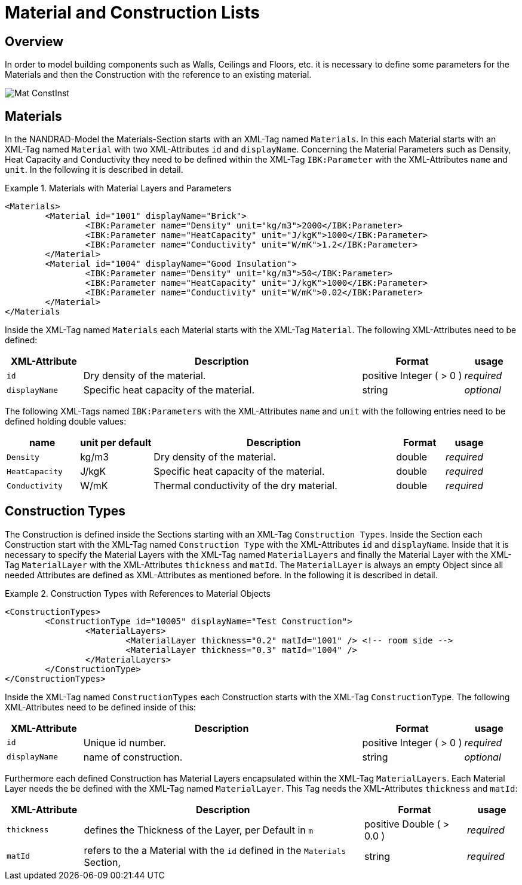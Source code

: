 :imagesdir: ./images
# Material and Construction Lists

## Overview

In order to model building components such as Walls, Ceilings and Floors, etc. it is necessary to define some parameters for the Materials and then the Construction with the reference to an existing material. 

image::Mat_ConstInst.png[]

## Materials

In the NANDRAD-Model the Materials-Section starts with an XML-Tag named `Materials`. In this each Material starts with an XML-Tag named `Material` with two XML-Attributes `id` and `displayName`.  
Concerning the Material Parameters such as Density, Heat Capacity and Conductivity they need to be defined within the XML-Tag `IBK:Parameter` with the XML-Attributes `name` and `unit`.
In the following it is described in detail.

.Materials with Material Layers and Parameters
====
[source,xml]
----
<Materials>
	<Material id="1001" displayName="Brick">
		<IBK:Parameter name="Density" unit="kg/m3">2000</IBK:Parameter>
		<IBK:Parameter name="HeatCapacity" unit="J/kgK">1000</IBK:Parameter>
		<IBK:Parameter name="Conductivity" unit="W/mK">1.2</IBK:Parameter>
	</Material>
	<Material id="1004" displayName="Good Insulation">
		<IBK:Parameter name="Density" unit="kg/m3">50</IBK:Parameter>
		<IBK:Parameter name="HeatCapacity" unit="J/kgK">1000</IBK:Parameter>
		<IBK:Parameter name="Conductivity" unit="W/mK">0.02</IBK:Parameter>
	</Material>
</Materials
----
====

Inside the XML-Tag named `Materials` each Material starts with the XML-Tag `Material`. The following XML-Attributes need to be defined:

[options="header",cols="15%,55%,20%,10%",width="100%"]
|====================
| XML-Attribute  | Description | Format | usage 
| `id` | Dry density of the material. | positive Integer ( > 0 )  | _required_
| `displayName`  | Specific heat capacity of the material. | string | _optional_
|====================

The following XML-Tags named `IBK:Parameters` with the XML-Attributes `name` and `unit` with the following entries need to be defined holding double values:

[options="header",cols="15%,15%,50%,10%,10%",width="100%"]
|====================
| name | unit per default | Description | Format | usage 
| `Density` | kg/m3 | Dry density of the material. | double | _required_
| `HeatCapacity` | J/kgK | Specific heat capacity of the material. | double | _required_
| `Conductivity` | W/mK | Thermal conductivity of the dry material. | double | _required_
|====================

## Construction Types

The Construction is defined inside the Sections starting with an XML-Tag `Construction Types`. Inside the Section each Construction start with the XML-Tag named `Construction Type` with the XML-Attributes `id` and `displayName`. Inside that it is necessary to specify the Material Layers with the XML-Tag named `MaterialLayers` and finally the Material Layer with the XML-Tag `MaterialLayer` with the XML-Attributes `thickness` and `matId`. The `MaterialLayer` is always an empty Object since all needed Attributes are defined as XML-Attributes as mentioned before. 
In the following it is described in detail.

.Construction Types with References to Material Objects
====
[source,xml]
----
<ConstructionTypes>
	<ConstructionType id="10005" displayName="Test Construction">
		<MaterialLayers>
			<MaterialLayer thickness="0.2" matId="1001" /> <!-- room side -->
			<MaterialLayer thickness="0.3" matId="1004" /> 
		</MaterialLayers>
	</ConstructionType>
</ConstructionTypes>
----
====

Inside the XML-Tag named `ConstructionTypes` each Construction starts with the XML-Tag `ConstructionType`. The following XML-Attributes need to be defined inside of this:

[options="header",cols="15%,55%,20%,10%",width="100%"]
|====================
| XML-Attribute  | Description | Format | usage 
| `id` |  Unique id number. | positive Integer ( > 0 )  | _required_
| `displayName`  |  name of construction. | string | _optional_
|====================

Furthermore each defined Construction has Material Layers encapsulated within the XML-Tag `MaterialLayers`. Each Material Layer needs the be defined with the XML-Tag named `MaterialLayer`. This Tag needs the XML-Attributes `thickness` and `matId`:

[options="header",cols="15%,55%,20%,10%",width="100%"]
|====================
| XML-Attribute  | Description | Format | usage 
| `thickness` |  defines the Thickness of the Layer, per Default in `m` | positive Double ( > 0.0 )  | _required_
| `matId`  |  refers to the a Material with the `id` defined in the `Materials` Section, | string | _required_
|====================



